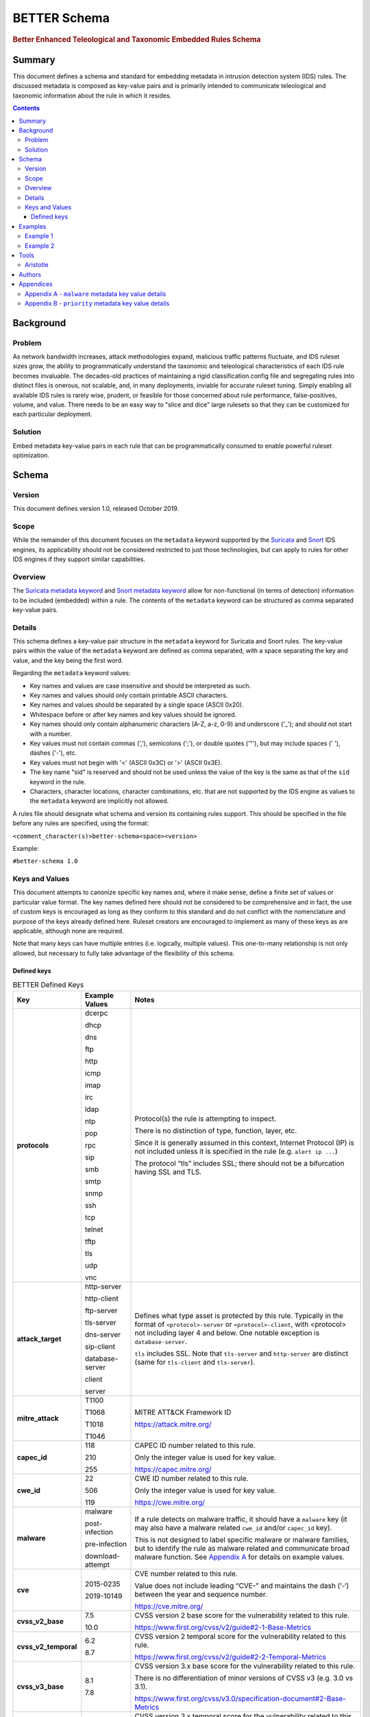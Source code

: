 =============
BETTER Schema
=============

.. rubric:: Better Enhanced Teleological and Taxonomic Embedded Rules Schema

Summary
=======

This document defines a schema and standard for embedding metadata
in intrusion detection system (IDS) rules.  The discussed metadata
is composed as key-value pairs and is primarily intended to
communicate teleological and taxonomic information about the rule
in which it resides.

.. contents::
    :depth: 5

Background
==========

Problem
-------

As network bandwidth increases, attack methodologies expand, malicious
traffic patterns fluctuate, and IDS ruleset sizes grow, the ability
to programmatically understand the taxonomic and teleological
characteristics of each IDS rule becomes invaluable. The decades-old
practices of maintaining a rigid classification.config file and
segregating rules into distinct files is onerous, not scalable, and, in
many deployments, inviable for accurate ruleset tuning.
Simply enabling all available IDS rules is rarely wise, prudent, or
feasible for those concerned about rule performance, false-positives,
volume, and value. There needs to be an easy way to "slice and dice"
large rulesets so that they can be customized for each particular
deployment.

Solution
--------

Embed metadata key-value pairs in each rule that can be programmatically
consumed to enable powerful ruleset optimization.

Schema
======

Version
-------

This document defines version 1.0, released October 2019.

Scope
-----

While the remainder of this document focuses on the ``metadata`` keyword
supported by the `Suricata <https://suricata-ids.org/>`__ and
`Snort <https://www.snort.org/>`__ IDS engines, its applicability
should not be considered restricted to just those technologies, but can
apply to rules for other IDS engines if they support similar
capabilities.

Overview
--------

The `Suricata metadata
keyword <https://suricata.readthedocs.io/en/latest/rules/meta.html?highlight=metadata#metadata>`__
and `Snort metadata
keyword <http://manual-snort-org.s3-website-us-east-1.amazonaws.com/node31.html#SECTION00448000000000000000>`__
allow for non-functional (in terms of detection) information to be
included (embedded) within a rule. The contents of the
``metadata`` keyword can be structured as comma separated key-value pairs.

Details
-------

This schema defines a key-value pair structure in the ``metadata`` keyword
for Suricata and Snort rules. The key-value pairs within the value of the
``metadata`` keyword are defined as comma separated, with a space separating
the key and value, and the key being the first word.

Regarding the ``metadata`` keyword values:

-  Key names and values are case insensitive and should be interpreted
   as such.
-  Key names and values should only contain printable ASCII characters.
-  Key names and values should be separated by a single space (ASCII
   0x20).
-  Whitespace before or after key names and key values should be ignored.
-  Key names should only contain alphanumeric characters (A-Z, a-z, 0-9)
   and underscore ('\_'); and should not start with a number.
-  Key values must not contain commas (','), semicolons (';'), or
   double quotes ('"'), but may include spaces (' '), dashes ('-'), etc.
-  Key values must not begin with '<' (ASCII 0x3C) or '>' (ASCII 0x3E).
-  The key name "sid" is reserved and should not be used unless the
   value of the key is the same as that of the ``sid`` keyword in the
   rule.
-  Characters, character locations, character combinations, etc. that
   are not supported by the IDS engine as values to the ``metadata`` keyword
   are implicitly not allowed.

A rules file should designate what schema and version its containing
rules support. This should be specified in the file before any rules are
specified, using the format:

``<comment_character(s)>better-schema<space><version>``

Example:

``#better-schema 1.0``

Keys and Values
---------------

This document attempts to canonize specific key names and, where it make
sense, define a finite set of values or particular value format. The key
names defined here should not be considered to be comprehensive and in
fact, the use of custom keys is encouraged as long as they conform to
this standard and do not conflict with the nomenclature and purpose of
the keys already defined here. Ruleset creators are encouraged to
implement as many of these keys as are applicable, although none are
required.

Note that many keys can have multiple entries (i.e. logically, multiple
values). This one-to-many relationship is not only allowed, but
necessary to fully take advantage of the flexibility of this schema.

Defined keys
~~~~~~~~~~~~

.. list-table:: BETTER Defined Keys
   :widths: 25 25 50
   :header-rows: 1

   * - Key
     - Example Values
     - Notes
   * - **protocols**
     - dcerpc

       dhcp

       dns

       ftp

       http

       icmp

       imap

       irc

       ldap

       ntp

       pop

       rpc

       sip

       smb

       smtp

       snmp

       ssh

       tcp

       telnet

       tftp

       tls

       udp

       vnc
     - Protocol(s) the rule is attempting to inspect.

       There is no distinction of type, function, layer, etc.

       Since it is generally assumed in this context, Internet Protocol (IP) is not included unless it is specified in the rule (e.g. ``alert ip ...``)

       The protocol “tls” includes SSL; there should not be a bifurcation having SSL and TLS.
   * - **attack_target**
     - http-server

       http-client

       ftp-server

       tls-server

       dns-server

       sip-client

       database-server

       client

       server
     - Defines what type asset is protected by this rule.
       Typically in the format of ``<protocol>-server`` or ``<protocol>-client``,
       with <protocol> not including layer 4 and below. One notable exception
       is ``database-server``.

       ``tls`` includes SSL. Note that ``tls-server`` and ``http-server``
       are distinct (same for ``tls-client`` and ``tls-server``).
   * - **mitre_attack**
     - T1100

       T1068

       T1018

       T1046
     - MITRE ATT&CK Framework ID

       `<https://attack.mitre.org/>`__
   * - **capec_id**
     - 118

       210

       255
     - CAPEC ID number related to this rule.

       Only the integer value is used for key value.

       `<https://capec.mitre.org/>`__
   * - **cwe_id**
     - 22

       506

       119
     - CWE ID number related to this rule.

       Only the integer value is used for key value.

       `<https://cwe.mitre.org/>`__
   * - **malware**
     - malware

       post-infection

       pre-infection

       download-attempt
     - If a rule detects on malware traffic, it should have a ``malware``
       key (it may also have a malware related ``cwe_id`` and/or ``capec_id`` key).

       This is not designed to label specific malware or malware families, but
       to identify the rule as malware related and communicate broad malware
       function. See `Appendix A <#appendixa>`__ for details on example values.
   * - **cve**
     - 2015-0235

       2019-10149
     - CVE number related to this rule.

       Value does not include leading “CVE-” and maintains the dash (‘-‘) between the year and sequence number.

       `<https://cve.mitre.org/>`__
   * - **cvss_v2_base**
     - 7.5

       10.0
     - CVSS version 2 base score for the vulnerability related to this rule.

       `<https://www.first.org/cvss/v2/guide#2-1-Base-Metrics>`__
   * - **cvss_v2_temporal**
     - 6.2

       8.7
     - CVSS version 2 temporal score for the vulnerability related to this rule.

       `<https://www.first.org/cvss/v2/guide#2-2-Temporal-Metrics>`__
   * - **cvss_v3_base**
     - 8.1

       7.8
     - CVSS version 3.x base score for the vulnerability related to this rule.

       There is no differentiation of minor versions of CVSS v3 (e.g. 3.0 vs 3.1).

       `<https://www.first.org/cvss/v3.0/specification-document#2-Base-Metrics>`__
   * - **cvss_v3_temporal**
     - 7.7

       7.9
     - CVSS version 3.x temporal score for the vulnerability related to this rule.

       There is no differentiation of minor versions of CVSS v3 (e.g. 3.0 vs 3.1).

       `<https://www.first.org/cvss/v3.0/specification-document#3-Temporal-Metrics>`__

       `<https://www.first.org/cvss/v3.1/specification-document#Temporal-Metrics>`__
   * - **priority**
     - high

       medium

       low

       info

       research
     - For Suricata and Snort, this corresponds directly with “priority” keyword in the rule: high = 1; medium = 2; low = 3; info = 4; research = 5.

       See `Appendix B <#appendixb>`__ for details.  
   * - **hostile**
     - src_ip

       dest_ip
     - Which side of the alert is considered “hostile” (i.e. attacker, C2, etc.)

       This is the inverse of the “target” Suricata rule
       keyword (`<https://suricata.readthedocs.io/en/suricata-4.1.4/rules/meta.html#target>`__).
   * - **infected**
     - src_ip

       dest_ip
     - Which side of the alert is the malware-infected host. Should only be present on malware-related rules.
   * - **created_at**
     - 2019-07-19

       2017-10-31
     - Date the rule was created. Format is YYYY-MM-DD.
   * - **updated_at**
     - 2019-04-02

       2018-12-07
     - Date the rule was last updated. Format is YYYY-MM-DD.
   * - **filename**
     - sw.rules

       adware.rules
     - If the ruleset was split into files, this would be the corresponding filename.
       Defined to help provide legacy compatibility mapping.
   * - **classtype**
     - trojan-activity

       shellcode-detect

       policy-violation
     - Same as what is/would be found in the ``classtype`` rule keyword. Defined to help provide legacy compatibility mapping.

       `<https://suricata.readthedocs.io/en/latest/rules/meta.html?highlight=classification%20keyword#classtype>`__

       `<http://manual-snort-org.s3-website-us-east-1.amazonaws.com/node31.html#SECTION00446000000000000000>`__
   * - **rule_source**
     - secureworks

       emerging-threats
     - Vendor name or other identifier to label the source, author, and/or curator of the rule.
   * - **sid**
     - 8675309
     - If used, the value of the key must be the same as that of the ``sid`` keyword in the
       rule and since this is redundant, the use of the “sid” key is not recommended.

.. note::
    The values shown for the ``priority``, ``hostile``, and ``infected`` keys are the complete list for those keys.


Examples
========

These examples help illustrate the concepts discussed in this document.
Also, the structures in the `Suricata EVE
JSON <https://suricata.readthedocs.io/en/latest/output/eve/eve-json-output.html>`__ log
snippets show how the
metadata key-value pairs should be logically interpreted.

Example 1
---------

This ``metadata`` keyword in a rule:

::

  metadata:cwe_id 20,cvss_v3_base 7.3,hostile src_ip,created_at 2019-06-01,capec_id 248,updated_at 2019-06-11,
  filename exploit.rules,priority medium,rule_source acme-rule-factory,cvss_v2_base 8.1,attack_target server,
  attack_target smtp-server,cvss_v3_temporal 7.1,cve 2019-91325,cvss_v2_temporal 7.9,mitre_attack t1190,
  protocols smtp,protocols tcp;

Results in this in the Suricata EVE JSON log:

.. code-block:: json

  {
    "metadata": {
      "protocols": [
        "tcp",
        "smtp"
      ],
      "mitre_attack": [
        "t1190"
      ],
      "cvss_v2_temporal": [
        "7.9"
      ],
      "cve": [
        "2019-91325"
      ],
      "cvss_v3_temporal": [
        "7.1"
      ],
      "attack_target": [
        "smtp-server",
        "server"
      ],
      "cvss_v2_base": [
        "8.1"
      ],
      "rule_source": [
        "acme-rule-factory"
      ],
      "priority": [
        "medium"
      ],
      "filename": [
        "exploit.rules"
      ],
      "updated_at": [
        "2019-06-11"
      ],
      "capec_id": [
        "248"
      ],
      "created_at": [
        "2019-06-01"
      ],
      "hostile": [
        "src_ip"
      ],
      "cvss_v3_base": [
        "7.3"
      ],
      "cwe_id": [
        "20"
      ]
    }
  }

Example 2
---------

This ``metadata`` keyword in a rule:

::

  metadata:cwe_id 507,malware post-infection,hostile dest_ip,created_at 2016-03-21,updated_at 2016-04-02,
  filename acme.rules,priority high,infected src_ip,rule_source acme-rule-factory,attack_target http-client,
  attack_target client,mitre_attack t1094,protocols http,protocols tcp;

Results in this in the Suricata EVE JSON log:

.. code-block:: json

  {
    "metadata": {
      "protocols": [
        "tcp",
        "http"
      ],
      "mitre_attack": [
        "t1094"
      ],
      "attack_target": [
        "client",
        "http-client"
      ],
      "rule_source": [
        "acme-rule-factory"
      ],
      "infected": [
        "src_ip"
      ],
      "priority": [
        "high"
      ],
      "filename": [
        "acme.rules"
      ],
      "updated_at": [
        "2016-04-02"
      ],
      "created_at": [
        "2016-03-21"
      ],
      "hostile": [
        "dest_ip"
      ],
      "malware": [
        "post-infection"
      ],
      "cwe_id": [
        "507"
      ]
    }
  }

Tools
=====

Aristotle
---------

-  Python script and library for the filtering of Suricata and Snort
   rulesets based on interpreted key-value pairs present in the metadata
   keyword within each rule.
-  https://github.com/secureworks/aristotle

Authors
=======

-  David Wharton, `Secureworks Counter Threat Unit <https://www.secureworks.com/counter-threat-unit>`__

Appendices
==========

.. _AppendixA:

Appendix A - ``malware`` metadata key value details
---------------------------------------------------

+--------------------+----------------------------------------------+
| Value              | Description                                  |
+====================+==============================================+
| malware            | Malware related traffic (generic)            |
+--------------------+----------------------------------------------+
| post-infection     | Malware post-infection                       |
+--------------------+----------------------------------------------+
| pre-infection      | Malware pre-infection                        |
+--------------------+----------------------------------------------+
| download-attempt   | Malware download attempt; pre-persistence    |
+--------------------+----------------------------------------------+

.. _AppendixB:

Appendix B - ``priority`` metadata key value details
-----------------------------------------------------

+------------+--------------------------------------------------------------------------------------------------------+
| Value      | Details                                                                                                |
+============+========================================================================================================+
| high       | High priority issues; typically reserved for malware infection and post-compromise traffic.            |
+------------+--------------------------------------------------------------------------------------------------------+
| medium     | Pre-infection; exploit attempts to download malware; targeted exploitation attempts                    |
+------------+--------------------------------------------------------------------------------------------------------+
| low        | lower priority threats; scanning, etc.                                                                 |
+------------+--------------------------------------------------------------------------------------------------------+
| info       | Informational. Alert is generated/logged but is not significant enough on its own to warrant action.   |
+------------+--------------------------------------------------------------------------------------------------------+
| research   | Rule deployed for research purposes. Can and should be ignored by SIEM, analysts, etc.                 |
+------------+--------------------------------------------------------------------------------------------------------+
